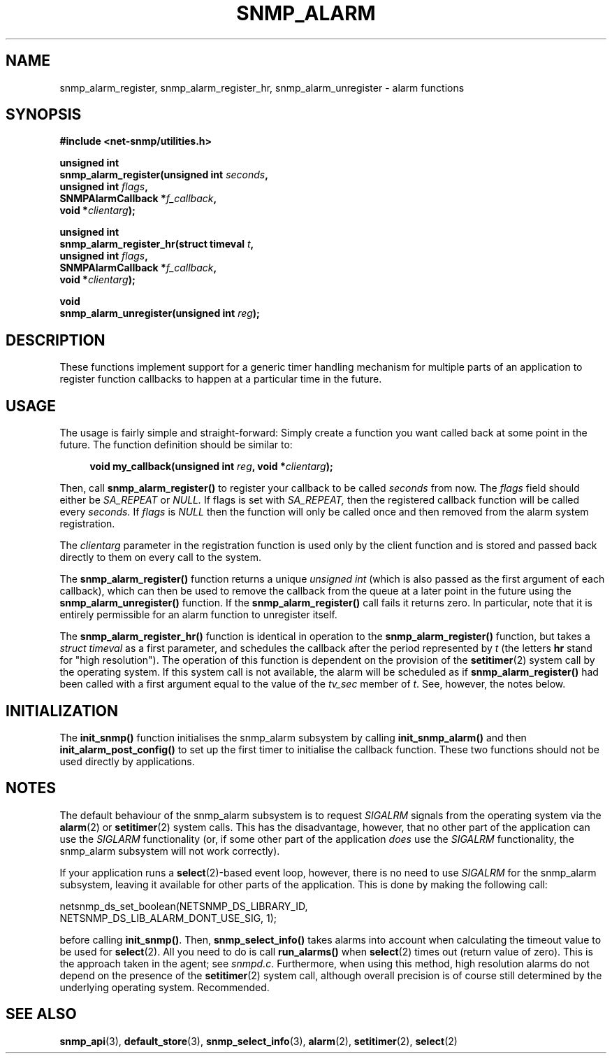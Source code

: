 .TH SNMP_ALARM 3 "07 Mar 2002" V5.3.1 "Net-SNMP"
.UC 5
.SH NAME
snmp_alarm_register, snmp_alarm_register_hr, snmp_alarm_unregister - alarm functions
.SH SYNOPSIS
.B #include <net-snmp/utilities.h>
.PP
.B "unsigned int"
.br
.BI "snmp_alarm_register(unsigned int " seconds ","
.br
.BI "                    unsigned int " flags ","
.br
.BI "                    SNMPAlarmCallback *" f_callback ","
.br
.BI "                    void *" clientarg ");"
.PP
.B "unsigned int"
.br
.BI "snmp_alarm_register_hr(struct timeval " t ","
.br
.BI "                       unsigned int " flags ","
.br
.BI "                       SNMPAlarmCallback *" f_callback ","
.br
.BI "                       void *" clientarg ");"
.PP
.B "void
.br
.BI "snmp_alarm_unregister(unsigned int " reg ");"
.SH DESCRIPTION
.PP
These functions implement support for a generic timer handling
mechanism for multiple parts of an application to register function
callbacks to happen at a particular time in the future.
.SH USAGE
.PP
The usage is fairly simple and straight-forward:  Simply create a
function you want called back at some point in the future.  The
function definition should be similar to:
.RS 4
.PP
.BI "void my_callback(unsigned int " reg ", void *" clientarg ");"
.RE
.PP
Then, call
.B snmp_alarm_register()
to register your callback to be called
.I seconds
from now.  The
.I flags
field should either be 
.I SA_REPEAT
or
.I NULL.
If flags is set with
.I SA_REPEAT,
then the registered callback function will be called every
.I seconds.
If
.I flags
is
.I NULL
then the function will only be called once and then removed from the
alarm system registration.
.PP
The
.I clientarg
parameter in the registration function is used only by
the client function and is stored and passed back directly to them on
every call to the system.
.PP
The 
.B snmp_alarm_register()
function returns a unique
.I "unsigned int"
(which is also passed as the first argument of each callback), which
can then be used to remove the callback from the queue at a later
point in the future using the
.B snmp_alarm_unregister()
function. If the
.B snmp_alarm_register()
call fails it returns zero.  In particular, note that it is entirely
permissible for an alarm function to unregister itself.
.PP
The
.B snmp_alarm_register_hr()
function is identical in operation to the
.B snmp_alarm_register()
function, but takes a
.I "struct timeval"
as a first parameter, and schedules the callback after the period
represented by
.I t
(the letters
.B hr
stand for "high resolution").  The operation of this function is
dependent on the provision of the
.BR setitimer (2)
system call by the operating system.  If this system call is not
available, the alarm will be scheduled as if
.B snmp_alarm_register()
had been called with a first argument equal to the value of the
.I tv_sec
member of
.IR "t".
See, however, the notes below.
.SH INITIALIZATION
The
.B init_snmp()
function initialises the snmp_alarm subsystem by calling 
.B init_snmp_alarm()
and then 
.B init_alarm_post_config()
to set up the first timer to initialise the callback function.  These
two functions should not be used directly by applications.
.SH "NOTES"
The default behaviour of the snmp_alarm subsystem is to request
.I SIGALRM
signals from the operating system via the
.BR alarm (2)
or
.BR setitimer (2)
system calls.  This has the disadvantage, however, that no other part
of the application can use the
.I SIGLARM
functionality (or, if some other part of the application
.I does
use the
.I SIGALRM
functionality, the snmp_alarm subsystem will not work correctly).
.PP
If your application runs a 
.BR select (2)-based
event loop, however, there is no need to use
.I SIGALRM
for the snmp_alarm subsystem, leaving it available for other parts of
the application.  This is done by making the following call:
.PP
.nf
netsnmp_ds_set_boolean(NETSNMP_DS_LIBRARY_ID, 
                       NETSNMP_DS_LIB_ALARM_DONT_USE_SIG, 1);
.fi
.PP
before calling
.BR "init_snmp()".
Then, 
.BR snmp_select_info()
takes alarms into account when calculating the timeout value to be
used for
.BR select (2).
All you need to do is call
.BR run_alarms()
when
.BR select (2)
times out (return value of zero).  This is the approach taken in the
agent; see
.IR "snmpd.c".
Furthermore, when using this method, high resolution alarms do not
depend on the presence of the
.BR setitimer (2)
system call, although overall precision is of course still determined
by the underlying operating system.  Recommended.
.SH "SEE ALSO"
.BR snmp_api "(3), " default_store "(3), " snmp_select_info "(3), "
.BR alarm "(2), " setitimer "(2), " select "(2)"
.\" Local Variables:
.\"  mode: nroff
.\" End:

